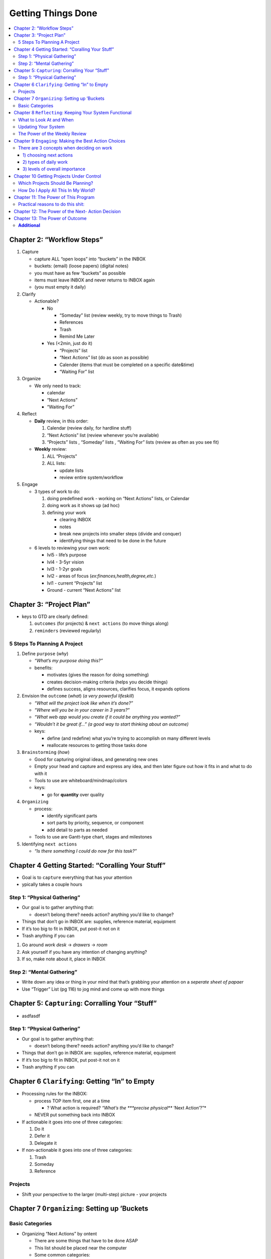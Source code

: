 Getting Things Done
####################

.. contents::
    :local:
    :depth: 5


Chapter 2: “Workflow Steps”
===========================

1. Capture

   -  capture ALL “open loops” into “buckets” in the INBOX
   -  buckets: (email) (loose papers) (digital notes)
   -  you must have as few “buckets” as possible
   -  items must leave INBOX and never returns to INBOX again
   -  (you must empty it daily)

2. Clarify

   -  Actionable?

      -  No

         -  “Someday” list (review weekly, try to move things to Trash)
         -  References
         -  Trash
         -  Remind Me Later

      -  Yes (<2min, just do it)

         -  “Projects” list
         -  “Next Actions” list (do as soon as possible)
         -  Calender (items that must be completed on a specific
            date&time)
         -  “Waiting For” list

3. Organize

   -  We only need to track:

      -  calendar
      -  “Next Actions”
      -  “Waiting For”

4. Reflect

   -  **Daily** review, in this order:

      1. Calendar (review daily, for hardline stuff)
      2. “Next Actionis” list (review whenever you’re available)
      3. “Projects” lists , “Someday” lists , “Waiting For” lists
         (review as often as you see fit)

   -  **Weekly** review:

      1. ALL “Projects”
      2. ALL lists:

         -  update lists
         -  review entire system/workflow

5. Engage

   -  3 types of work to do:

      1. doing predefined work - working on “Next Actions” lists, or
         Calendar
      2. doing work as it shows up (ad hoc)
      3. defining your work

         -  clearing INBOX
         -  notes
         -  break new projects into smaller steps (divide and conquer)
         -  identifying things that need to be done in the future

   -  6 levels to reviewing your own work:

      -  lvl5 - life’s purpose
      -  lvl4 - 3-5yr vision
      -  lvl3 - 1-2yr goals
      -  lvl2 - areas of focus (*ex:finances,health,degree,etc.*)
      -  lvl1 - current “Projects” list
      -  Ground - current “Next Actions” list


Chapter 3: “Project Plan”
=========================

-  keys to GTD are clearly defined:

   1. ``outcomes`` (for projects) & ``next actions`` (to move things
      along)
   2. ``reminders`` (reviewed regularly)


5 Steps To Planning A Project
-----------------------------

1. Define ``purpose`` (*why*)

   -  *“What’s my purpose doing this?”*
   -  benefits:

      -  motivates (gives the reason for doing something)
      -  creates decision-making criteria (helps you decide things)
      -  defines success, aligns resources, clarifies focus, it expands
         options

2. Envision the ``outcome`` (*what*) (*a very powerful lifeskill*)

   -  *“What will the project look like when it’s done?”*
   -  *“Where will you be in your career in 3 years?”*
   -  *“What web app would you create if it could be anything you
      wanted?”*
   -  *“Wouldn’t it be great if…” (a good way to start thinking about an
      outcome)*
   -  keys:

      -  define (and redefine) what you’re trying to accomplish on many
         different levels
      -  reallocate resources to getting those tasks done

3. ``Brainstorming`` (*how*)

   -  Good for capturing original ideas, and generating new ones
   -  Empty your head and capture and express any idea, and then later
      figure out how it fits in and what to do with it
   -  Tools to use are whiteboard/mindmap/colors
   -  keys:

      -  go for **quantity** over quality

4. ``Organizing``

   -  process:

      -  identify significant parts
      -  sort parts by priority, sequence, or component
      -  add detail to parts as needed

   -  Tools to use are Gantt-type chart, stages and milestones

5. Identifying ``next actions``

   -  *“Is there something I could do now for this task?”*

              

Chapter 4 Getting Started: “Coralling Your Stuff”
=================================================

-  Goal is to ``capture`` everything that has your attention
-  ypically takes a couple hours


Step 1: “Physical Gathering”
----------------------------

-  Our goal is to gather anything that:

   -  doesn’t belong there? needs action? anything you’d like to change?

-  Things that don’t go in INBOX are: supplies, reference material,
   equipment
-  If it’s too big to fit in INBOX, put post-it not on it
-  Trash anything if you can

1. Go around *work desk* -> *drawers* -> *room*
2. Ask yourself if you have any intention of changing anything?
3. If so, make note about it, place in INBOX

Step 2: “Mental Gathering”
--------------------------

-  Write down any idea or thing in your mind that that’s grabbing your
   attention on a *seperate sheet of papaer*
-  Use “Trigger” List (pg 116) to jog mind and come up with more things

              

Chapter 5: ``Capturing``: Corralling Your “Stuff”
=================================================

-  asdfasdf

.. _step-1-physical-gathering-1:

Step 1: “Physical Gathering”
----------------------------

-  Our goal is to gather anything that:

   -  doesn’t belong there? needs action? anything you’d like to change?

-  Things that don’t go in INBOX are: supplies, reference material,
   equipment
-  If it’s too big to fit in INBOX, put post-it not on it
-  Trash anything if you can



Chapter 6 ``Clarifying``: Getting “In” to Empty
===============================================

-  Processing rules for the INBOX:

   -  process TOP item first, one at a time

      -  ? What action is required? *“What’s the ***precise physical***
         ‘Next Action’?”*

   -  NEVER put something back into INBOX

-  If actionable it goes into one of three categories:

   1. Do it
   2. Defer it
   3. Delegate it

-  If non-actionable it goes into one of three categories:

   1. Trash
   2. Someday
   3. Reference

Projects
--------

-  Shift your perspective to the larger (multi-step) picture - your
   projects



Chapter 7 ``Organizing``: Setting up ’Buckets
=============================================

Basic Categories
----------------

+----------------+------------------+----------+
| LISTS          | ASSETS           | OTHER    |
+================+==================+==========+
| “Next Actions” | References       | calendar |
+----------------+------------------+----------+
| “Projects”     | Project material | asdf     |
+----------------+------------------+----------+
| “Someday”      |                  |
+----------------+------------------+----------+
| “Waiting       |                  |
+----------------+------------------+----------+

-  Organizing “Next Actions” by ontent

   -  There are some things that have to be done ASAP
   -  This list should be placed near the computer
   -  Some common categories:

      -  “Calls”, “At Computer”, “Errands”, “At Office”, “At Home”,
         “Agendas”, “Read/ Review”

-  Organizing “Waiting For”

   -  It is a list of everything that other people are supposed to be
      doing.
   -  (review every 2 days)

-  Project Lists
-  Projected Support Materials
-  Reference Materials
-  “Someday” Lists



Chapter 8 ``Reflecting``: Keeping Your System Functional
========================================================

What to Look At and When
------------------------

-  First thing to look at is your calendar since it is the most time
   sensitive.
-  This will probably be your most frequent review.
-  Next, is your action lists. This is to check the list of all the
   actions you could be doing in your present context.
-  If your calendar is trustworthy and your action lists are current,
   these may be the only things you’ll need to refer to more than every
   couple of days.

Updating Your System
--------------------

-  It is difficult to be productive and get things done when your lists
   are out-of-date.
-  It is imperative to update your system.

The Power of the Weekly Review
------------------------------

-  The weekly review is doing whatever it is you need to do to get your
   head empty again.
-  It’s going through the five phases of workflow management-
   collecting, processing, organizing, and reviewing all your
   outstanding involvements.
-  You know you’re done when you can honestly say,”I absolutely know
   right now everything I’m not doing but could be doing if I decided
   to”
-  This can be done at any time you can block off at least two hours to
   review and update your system.
-  This could be on a Friday afternoon at the end of the workweek or on
   long commutes home.



Chapter 9 ``Engaging``: Making the Best Action Choices
======================================================

There are 3 concepts when deciding on work
------------------------------------------

1) choosing next actions
~~~~~~~~~~~~~~~~~~~~~~~~

::

    1. Context - what could you possibly do where you are with the tools you have at the moment?
    2. Time available - How much time do you have before you have to do something else?
    3. Energy available - How much energy do you have at the moment, how much energy does the task require?
    4. Priority - What is the most important thing for me to do? 

2) types of daily work
~~~~~~~~~~~~~~~~~~~~~~

::

    1. Doing Predefined work
    2. Doing work as it shows up
    3. Defining your work

3) levels of overall importance
~~~~~~~~~~~~~~~~~~~~~~~~~~~~~~~

::

    1. 50,000 + feet: Life
    2. 40,000 + feet: Three to Five Year Visions
    3. 30,000+ feet: One-to-two year goals
    4. 20,000+ feet: Areas of Responsibility
    5. 10,000+ feet: Current Projects
    6. Runway: Current actions

``Many times, people are stressed out and distracted in life.``



Chapter 10 Getting Projects Under Control
=========================================

Which Projects Should Be Planning?
----------------------------------

1. Projects that still have your attention after you’ve determined their
   next actions
2. Projects about which potentially useful ideas and supportive detail
   just show up

How Do I Apply All This In My World?
------------------------------------

-  You need to keep your “Projects” list as up to date as your “Next
   Actions” list.
-  The key is to get comfortable with having and using your ideas.
-  It is acquiring the habit of focusing your energy constructively on
   intended outcomes and open loops before you have to.



Chapter 11: The Power of This Program
=====================================

Practical reasons to do this shit:
----------------------------------

-  Keeps your mind distraction-free,
-  Ensuring a high level of efficiency and effectiveness in your work
   and in your life ### Psychological reasons to do this shit:
-  Many times, people are stressed out and distracted in life.
-  In some cases, they may even be disgusted or disappointed in
   themselves for not doing the things they said they were going to do.
-  This system offers a way for you to stop breaking those subconscious
   agreements with yourself, and start feeling good and in control
   again.



Chapter 12: The Power of the Next- Action Decision
==================================================

-  The power of the question, “So what is the next action?” is
   extraordinary.
-  Just deciding what the next step in achieving a goal is can be
   extremely empowering and stress-reducing.
-  The Value of a Next-Action Decision-Making Standard

   1. Clarity - Knowing exactly what it is you’re suppose to do next.
   2. Accountability - Knowing exactly whose responsibility the action
      is.
   3. Productivity - Companies naturally become more productive under
      this model.
   4. Empowerment - It dramatically increases your ability to make
      things happen with a concomitant rise in your self-esteem and
      constructive outlook.



Chapter 13: The Power of Outcome
================================

-  Focusing There is a sense of control, and power Empowerment naturally
   results for individuals as they move from complaining/victim
   modalities into outcomes and actions defined for direction.
-  There is a sense of control, and power.
-  It is a source of positive energy and focus. Over the years, it is
   becoming clear that positive projection of results can greatly
   influence actions and therefore outcomes.

**Additional**
--------------

-  `gtd in 15 mins <https://hamberg.no/gtd/>`__
-  `workflow </home/azhee/Pictures/SCREEBSHOTS/Screenshot%20from%202017-08-22%2013-24-54.png>`__




